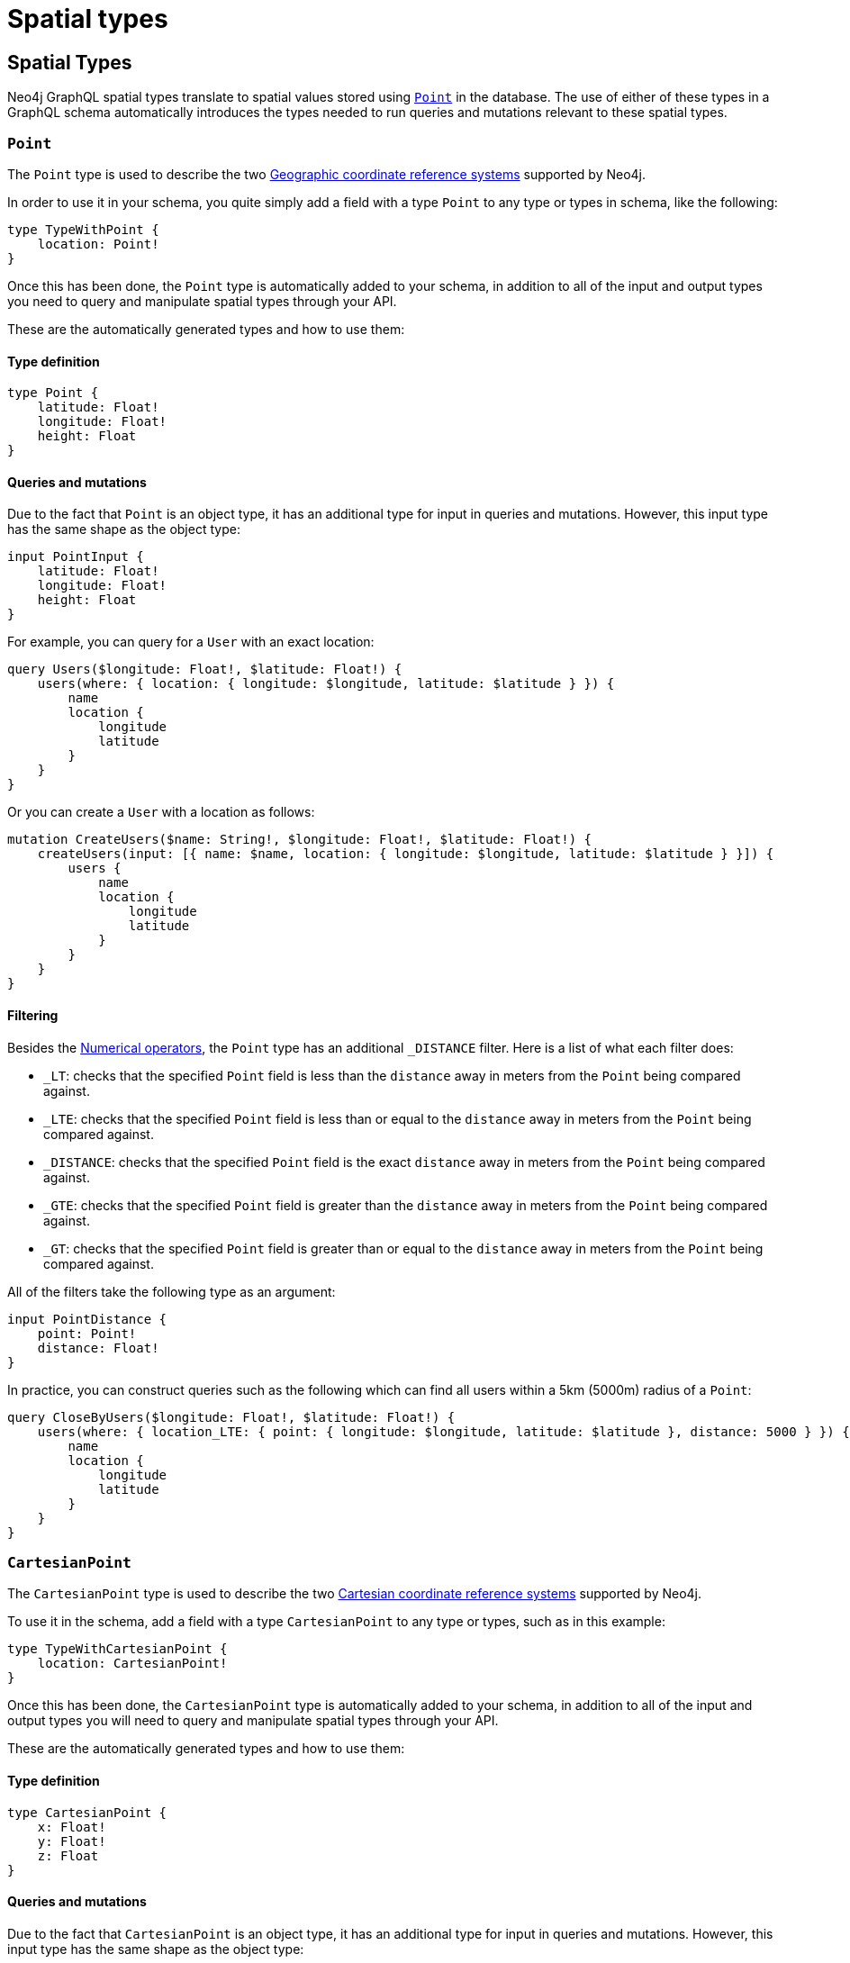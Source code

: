 
[[type-definitions-spatial-types]]
= Spatial types
:page-aliases: type-definitions/types/spatial.adoc
:description: This page lists the spatial types available in the Neo4j GraphQL Library.

== Spatial Types

Neo4j GraphQL spatial types translate to spatial values stored using https://neo4j.com/docs/cypher-manual/current/values-and-types/spatial/[`Point`] in the database. 
The use of either of these types in a GraphQL schema automatically introduces the types needed to run queries and mutations relevant to these spatial types.

[[point]]
=== `Point`

The `Point` type is used to describe the two https://neo4j.com/docs/cypher-manual/current/values-and-types/spatial/#spatial-values-crs-geographic[Geographic coordinate reference systems] supported by Neo4j.

In order to use it in your schema, you quite simply add a field with a type `Point` to any type or types in schema, like the following:

[source, graphql, indent=0]
----
type TypeWithPoint {
    location: Point!
}
----

Once this has been done, the `Point` type is automatically added to your schema, in addition to all of the input and output types you need to query and manipulate spatial types through your API.

These are the automatically generated types and how to use them:

==== Type definition

[source, graphql, indent=0]
----
type Point {
    latitude: Float!
    longitude: Float!
    height: Float
}
----

==== Queries and mutations

Due to the fact that `Point` is an object type, it has an additional type for input in queries and mutations. 
However, this input type has the same shape as the object type:

[source, graphql, indent=0]
----
input PointInput {
    latitude: Float!
    longitude: Float!
    height: Float
}
----

For example, you can query for a `User` with an exact location:

[source, graphql, indent=0]
----
query Users($longitude: Float!, $latitude: Float!) {
    users(where: { location: { longitude: $longitude, latitude: $latitude } }) {
        name
        location {
            longitude
            latitude
        }
    }
}
----

Or you can create a `User` with a location as follows:

[source, graphql, indent=0]
----
mutation CreateUsers($name: String!, $longitude: Float!, $latitude: Float!) {
    createUsers(input: [{ name: $name, location: { longitude: $longitude, latitude: $latitude } }]) {
        users {
            name
            location {
                longitude
                latitude
            }
        }
    }
}
----

==== Filtering

Besides the xref::queries-aggregations/filtering.adoc#filtering-numerical-operators[Numerical operators], the `Point` type has an additional `_DISTANCE` filter.
Here is a list of what each filter does:

* `_LT`: checks that the specified `Point` field is less than the `distance` away in meters from the `Point` being compared against.
* `_LTE`: checks that the specified `Point` field is less than or equal to the `distance` away in meters from the `Point` being compared against.
* `_DISTANCE`: checks that the specified `Point` field is the exact `distance` away in meters from the `Point` being compared against.
* `_GTE`: checks that the specified `Point` field is greater than the `distance` away in meters from the `Point` being compared against.
* `_GT`: checks that the specified `Point` field is greater than or equal to the `distance` away in meters from the `Point` being compared against.

All of the filters take the following type as an argument:

[source, graphql, indent=0]
----
input PointDistance {
    point: Point!
    distance: Float!
}
----

In practice, you can construct queries such as the following which can find all users within a 5km (5000m) radius of a `Point`:

[source, graphql, indent=0]
----
query CloseByUsers($longitude: Float!, $latitude: Float!) {
    users(where: { location_LTE: { point: { longitude: $longitude, latitude: $latitude }, distance: 5000 } }) {
        name
        location {
            longitude
            latitude
        }
    }
}
----

[[cartesian-point]]
=== `CartesianPoint`

The `CartesianPoint` type is used to describe the two https://neo4j.com/docs/cypher-manual/current/values-and-types/spatial/#spatial-values-crs-cartesian[Cartesian coordinate reference systems] supported by Neo4j.

To use it in the schema, add a field with a type `CartesianPoint` to any type or types, such as in this example:

[source, graphql, indent=0]
----
type TypeWithCartesianPoint {
    location: CartesianPoint!
}
----

Once this has been done, the `CartesianPoint` type is automatically added to your schema, in addition to all of the input and output types you will need to query and manipulate spatial types through your API.

These are the automatically generated types and how to use them:

==== Type definition

[source, graphql, indent=0]
----
type CartesianPoint {
    x: Float!
    y: Float!
    z: Float
}
----

==== Queries and mutations

Due to the fact that `CartesianPoint` is an object type, it has an additional type for input in queries and mutations.
However, this input type has the same shape as the object type:

[source, graphql, indent=0]
----
input CartesianPointInput {
    x: Float!
    y: Float!
    z: Float
}
----

==== Filtering

Besides the xref::queries-aggregations/filtering.adoc#filtering-numerical-operators[Numerical operators], the `CartesianPoint` type has an additional `_DISTANCE` filter. 

Here is a list of what each filter does:

* `_LT`: checks that the specified `Point` field is less than the `distance` away from the `CartesianPoint` being compared against, in the units used to specify the points.
* `_LTE`: checks that the specified `Point` field is less than or equal to the `distance` away from the `CartesianPoint` being compared against, in the units used to specify the points.
* `_DISTANCE`: checks that the specified `Point` field is the exact `distance` away from the `CartesianPoint` being compared against, in the units used to specify the points.
* `_GTE`: checks that the specified `Point` field is greater than the `distance` away from the `CartesianPoint` being compared against, in the units used to specify the points.
* `_GT`: checks that the specified `Point` field is greater than or equal to the `distance` away from the `CartesianPoint` being compared against, in the units used to specify the points.

All of the filters take the following type as an argument:

[source, graphql, indent=0]
----
input CartesianPointDistance {
    point: CartesianPoint!
    distance: Float!
}
----
